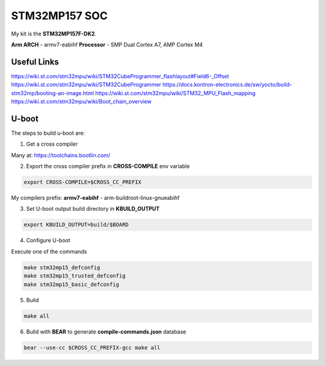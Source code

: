 STM32MP157 SOC
==============

My kit is the **STM32MP157F-DK2**.

**Arm ARCH**  - armv7-eabihf 
**Processor** - SMP Dual Cortex A7, AMP Cortex M4



Useful Links 
------------

https://wiki.st.com/stm32mpu/wiki/STM32CubeProgrammer_flashlayout#Field6-_Offset
https://wiki.st.com/stm32mpu/wiki/STM32CubeProgrammer
https://docs.kontron-electronics.de/sw/yocto/build-stm32mp/booting-an-image.html
https://wiki.st.com/stm32mpu/wiki/STM32_MPU_Flash_mapping
https://wiki.st.com/stm32mpu/wiki/Boot_chain_overview


U-boot
-------

The steps to build u-boot are:

1. Get a cross compiler

Many at:
https://toolchains.bootlin.com/

2. Export the cross compiler prefix in **CROSS-COMPILE** env variable

.. code-block:: console

    export CROSS-COMPILE=$CROSS_CC_PREFIX

My compilers prefix: 
**armv7-eabihf** - arm-buildroot-linux-gnueabihf

3. Set U-boot output build directory in **KBUILD_OUTPUT**

.. code-block:: console

    export KBUILD_OUTPUT=build/$BOARD


4. Configure U-boot 

Execute one of the commands 

.. code-block:: console

   make stm32mp15_defconfig 
   make stm32mp15_trusted_defconfig
   make stm32mp15_basic_defconfig 
     

5. Build

.. code-block:: console

   make all

6. Build with **BEAR** to generate **compile-commands.json** database

.. code-block:: console

   bear --use-cc $CROSS_CC_PREFIX-gcc make all   





